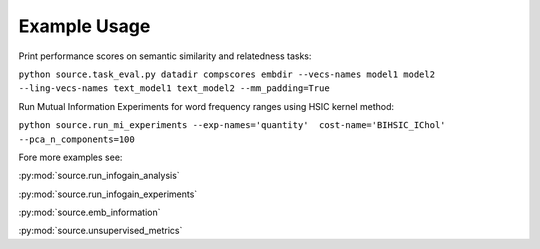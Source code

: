 Example Usage
==============

Print performance scores on semantic similarity and relatedness tasks:

``python source.task_eval.py datadir compscores embdir --vecs-names model1 model2 --ling-vecs-names text_model1 text_model2 --mm_padding=True``

Run Mutual Information Experiments for word frequency ranges using HSIC kernel method:

``python source.run_mi_experiments --exp-names='quantity'  cost-name='BIHSIC_IChol'  --pca_n_components=100``


Fore more examples see:

:py:mod:`source.run_infogain_analysis`

:py:mod:`source.run_infogain_experiments`

:py:mod:`source.emb_information`

:py:mod:`source.unsupervised_metrics`